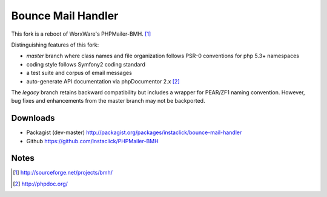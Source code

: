 ===================
Bounce Mail Handler
===================

This fork is a reboot of WorxWare's PHPMailer-BMH. [1]_

Distinguishing features of this fork:

* *master* branch where class names and file organization follows PSR-0 conventions for php 5.3+ namespaces
* coding style follows Symfony2 coding standard
* a test suite and corpus of email messages
* auto-generate API documentation via phpDocumentor 2.x [2]_

The *legacy* branch retains backward compatibility but includes a wrapper for PEAR/ZF1 naming convention.  However, bug fixes and enhancements from the master branch may not be backported.

Downloads
=========

* Packagist (dev-master) http://packagist.org/packages/instaclick/bounce-mail-handler
* Github https://github.com/instaclick/PHPMailer-BMH

Notes
=====

.. [1] http://sourceforge.net/projects/bmh/
.. [2] http://phpdoc.org/
